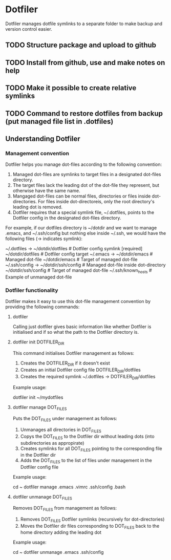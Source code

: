 * Dotfiler
:PROPERTIES:
:CATEGORY: Dotfiler
:END:

Dotfiler manages dotfile symlinks to a separate folder to make backup
and version control easier.

** TODO Structure package and upload to github
SCHEDULED: <2011-01-30 Sun>
** TODO Install from github, use and make notes on help
SCHEDULED: <2011-01-30 Sun>
** TODO Make it possible to create relative symlinks
** TODO Command to restore dotfiles from backup (put managed file list in .dotfiles)
** Understanding Dotfiler
*** Management convention

Dotfiler helps you manage dot-files according to the following
convention:

1. Managed dot-files are symlinks to target files in a designated
   dot-files directory.
2. The target files lack the leading dot of the dot-file they
   represent, but otherwise have the same name.
3. Mangaged dot-files can be normal files, directories or files inside
   dot-directories. For files inside dot-directoreis, only the root
   directory's leading dot is removed.
4. Dotfiler requires that a special symlink file, ~/.dotfiles, points
   to the Dotfiler config in the designated dot-files directory.

For example, if our dotfiles directory is ~/dotdir and we want to
manage .emacs, and ~/.ssh/config but nothing else inside ~/.ssh, we
would have the following files (-> indicates symlink):

~/.dotfiles -> ~/dotdir/dotfiles     # Dotfiler config symlink [required]
~/dotdir/dotfiles                    # Dotfiler config target
~/.emacs -> ~/dotdir/emacs           # Managed dot-file
~/dotdir/emacs                       # Target of managed dot-file
~/.ssh/config -> ~/dotdir/ssh/config # Managed dot-file inside dot-directory
~/dotdir/ssh/config                  # Target of managed dot-file
~/.ssh/known_hosts                   # Example of unmanaged dot-file

*** Dotfiler functionality

Dotfiler makes it easy to use this dot-file management convention by
providing the following commands:

**** dotfiler

Calling just dotfiler gives basic information like whether Dotfiler is
initialised and if so what the path to the Dotfiler directory is.

**** dotfiler init DOTFILER_DIR

This command initialises Dotfiler management as follows:

1. Creates the DOTFILER_DIR if it doesn't exist
2. Creates an initial Dotfiler config file DOTFILER_DIR/dotfiles
3. Creates the required symlink ~/.dotfiles -> DOTFILER_DIR/dotfiles

Example usage:

dotfiler init ~/mydotfiles

**** dotfiler manage DOT_FILES

Puts the DOT_FILES under management as follows:

1. Unmanages all directories in DOT_FILES
2. Copys the DOT_FILES to the Dotfiler dir without leading dots (into
   subdirectories as appropirate)
3. Creates symlinks for all DOT_FILES pointing to the corresponding
   file in the Dotfiler dir
4. Adds the DOT_FILES to the list of files under management in
   the Dotfiler config file

Example usage:

cd ~
dotfiler manage .emacs .vimrc .ssh/config .bash

**** dotfiler unmanage DOT_FILES

Removes DOT_FILES from management as follows:

1. Removes DOT_FILES Dotfiler symlinks (recursively for dot-directories)
2. Moves the Dotfiler dir files corresponding to DOT_FILES back to the
   home directory adding the leading dot

Example usage:

cd ~
dotfiler unmanage .emacs .ssh/config
